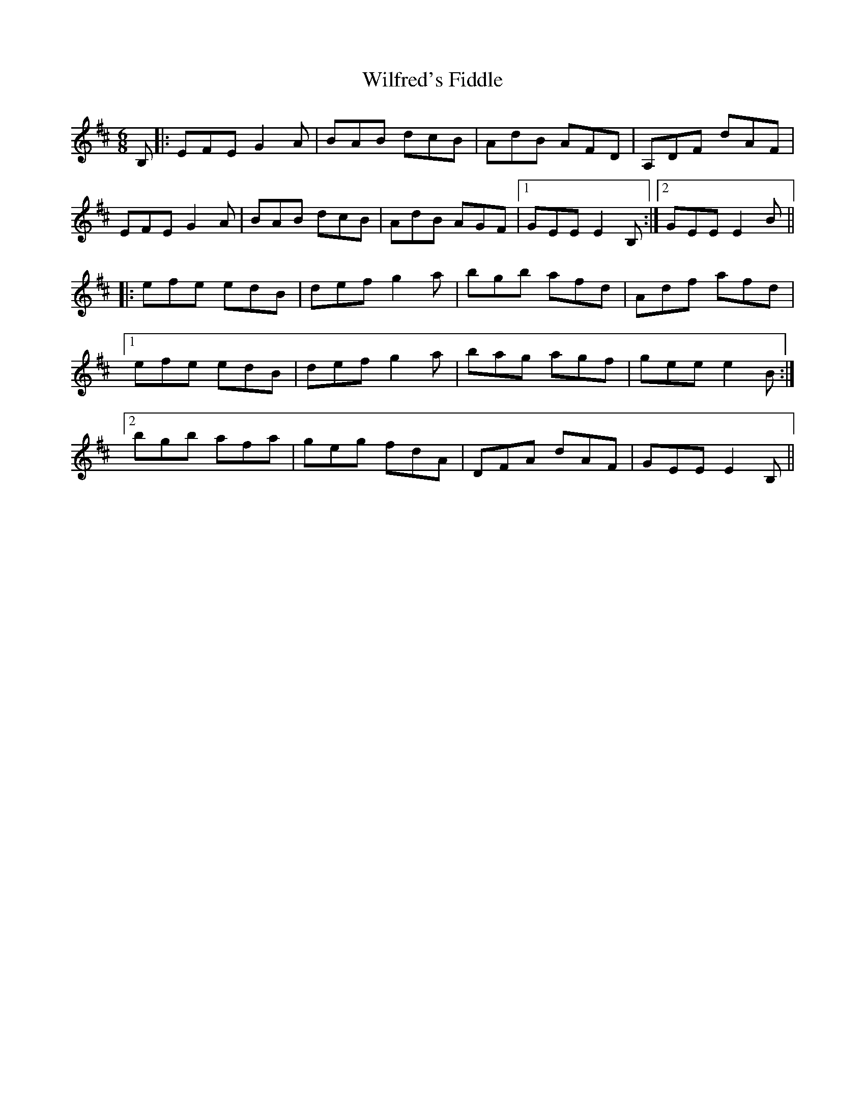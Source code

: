 X: 42883
T: Wilfred's Fiddle
R: jig
M: 6/8
K: Edorian
B,|:EFEG2A|BAB dcB|AdB AFD|A,DF dAF|
EFE G2A|BAB dcB|AdB AGF|1 GEE E2 B,:|2 GEE E2B||
|:efe edB|defg2a|bgb afd|Adf afd|
[1 efe edB|defg2a|bag agf|gee e2B:|
[2 bgb afa|geg fdA|DFA dAF|GEE E2B,||

